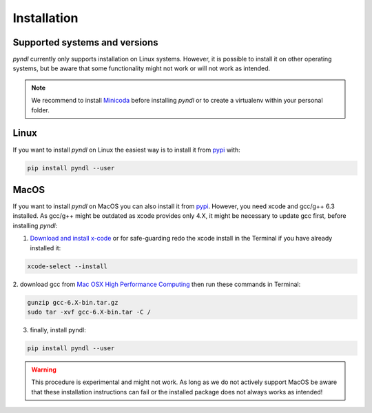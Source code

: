 Installation
============

Supported systems and versions
------------------------------

.. image:: https://img.shields.io/travis/quantling/pyndl/master.svg?maxAge=3600&label=Linux
    :target: https://travis-ci.org/quantling/pyndl?branch=master

.. image:: https://img.shields.io/pypi/pyversions/pyndl.svg
    :target: https://pypi.python.org/pypi/pyndl/

*pyndl* currently only supports installation on Linux systems. However, it is
possible to install it on other operating systems, but be aware
that some functionality might not work or will not work as intended.

.. note::

  We recommend to install `Minicoda <https://conda.io/miniconda.html>`_ before
  installing *pyndl* or to create a virtualenv within your personal folder.


Linux
-----

If you want to install *pyndl* on Linux the easiest way is to install it
from `pypi <https://pypi.python.org/pypi>`_ with:

.. code:: bash

    pip install pyndl --user

MacOS
-----

If you want to install *pyndl* on MacOS you can also install it from
`pypi <https://pypi.python.org/pypi>`_. However, you need xcode and gcc/g++ 6.3
installed. As gcc/g++ might be outdated as xcode provides only 4.X, it might be
necessary to update gcc first, before installing *pyndl*:

1. `Download and install x-code <https://developer.apple.com/xcode/>`_ or
   for safe-guarding redo the xcode install in the Terminal if you have already
   installed it:

.. code:: bash

        xcode-select --install

2. download gcc from `Mac OSX High Performance Computing
<http://prdownloads.sourceforge.net/hpc/gcc-6.3-bin.tar.gz>`_
then run these commands in Terminal:

.. code:: bash

        gunzip gcc-6.X-bin.tar.gz
        sudo tar -xvf gcc-6.X-bin.tar -C /

3. finally, install pyndl:

.. code:: bash

    pip install pyndl --user

.. warning::

    This procedure is experimental and might not work. As long as we do not
    actively support MacOS be aware that these installation instructions can
    fail or the installed package does not always works as intended!
